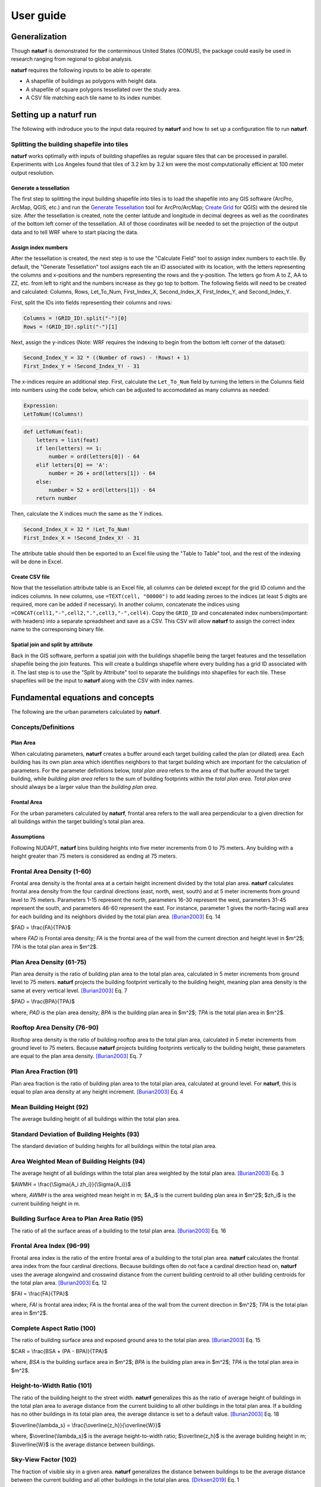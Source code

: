 ===============
User guide
===============

Generalization
--------------

Though **naturf** is demonstrated for the conterminous United States (CONUS), the package could easily be used in research ranging from regional to global analysis.

**naturf** requires the following inputs to be able to operate:

- A shapefile of buildings as polygons with height data.
- A shapefile of square polygons tessellated over the study area.
- A CSV file matching each tile name to its index number.

..
  TODO: no discussion section yet
  Let us know if you are using **naturf** in your research in our `discussion thread <https://github.com/IMMM-SFA/naturf/discussions/61>`_!


Setting up a **naturf** run
---------------------------

The following with indroduce you to the input data required by **naturf** and how to set up a configuration file to run **naturf**.

Splitting the building shapefile into tiles
~~~~~~~~~~~~~~~~~~~~~~~~~~~~~~~~~~~~~~~~~~~

**naturf** works optimally with inputs of building shapefiles as regular square tiles that can be processed in parallel. Experiments with Los Angeles found that tiles of 3.2 km by 3.2 km were the most computationally efficient at 100 meter output resolution.

Generate a tessellation
^^^^^^^^^^^^^^^^^^^^^^^

The first step to splitting the input building shapefile into tiles is to load the shapefile into any GIS software (ArcPro, ArcMap, QGIS, etc.) and run the `Generate Tessellation`_ tool for ArcPro/ArcMap; `Create Grid`_ for QGIS) with the desired tile size. After the tessellation is created, note the center latitude and longitude in decimal degrees as well as the coordinates of the bottom left corner of the tessellation. All of those coordinates will be needed to set the projection of the output data and to tell WRF where to start placing the data.

.. _Generate Tessellation: https://pro.arcgis.com/en/pro-app/2.8/tool-reference/data-management/generatetesellation.htm
.. _Create Grid: https://docs.qgis.org/2.6/en/docs/user_manual/processing_algs/qgis/vector_creation_tools/creategrid.html

Assign index numbers
^^^^^^^^^^^^^^^^^^^^

After the tessellation is created, the next step is to use the "Calculate Field" tool to assign index numbers to each tile. By default, the "Generate Tessellation" tool assigns each tile an ID associated with its location, with the letters representing the columns and x-positions and the numbers representing the rows and the y-position. The letters go from A to Z, AA to ZZ, etc. from left to right and the numbers increase as they go top to bottom. The following fields will need to be created and calculated: Columns, Rows, Let_To_Num, First_Index_X, Second_Index_X, First_Index_Y, and Second_Index_Y.

First, split the IDs into fields representing their columns and rows:

.. code-block::

  Columns = !GRID_ID!.split("-")[0]
  Rows = !GRID_ID!.split("-")[1] 

Next, assign the y-indices (Note: WRF requires the indexing to begin from the bottom left corner of the dataset):

.. code-block::

  Second_Index_Y = 32 * ((Number of rows) - !Rows! + 1)
  First_Index_Y = !Second_Index_Y! - 31

The x-indices require an additional step. First, calculate the ``Let_To_Num`` field by turning the letters in the Columns field into numbers using the code below, which can be adjusted to accomodated as many columns as needed:

.. code-block::

  Expression:
  LetToNum(!Columns!)

.. code-block::

  def LetToNum(feat):
      letters = list(feat)
      if len(letters) == 1:
          number = ord(letters[0]) - 64
      elif letters[0] == 'A':
          number = 26 + ord(letters[1]) - 64
      else:
          number = 52 + ord(letters[1]) - 64
      return number 

Then, calculate the X indices much the same as the Y indices.

.. code-block::

  Second_Index_X = 32 * !Let_To_Num!
  First_Index_X = !Second_Index_X! - 31

The attribute table should then be exported to an Excel file using the "Table to Table" tool, and the rest of the indexing will be done in Excel.

Create CSV file
^^^^^^^^^^^^^^^

Now that the tessellation attribute table is an Excel file, all columns can be deleted except for the grid ID column and the indices columns. In new columns, use ``=TEXT(cell, "00000")`` to add leading zeroes to the indices (at least 5 digits are required, more can be added if necessary). In another column, concatenate the indices using ``=CONCAT(cell1,"-",cell2,".",cell3,"-",cell4)``. Copy the ``GRID_ID`` and concatenated index numbers(important: with headers) into a separate spreadsheet and save as a CSV. This CSV will allow **naturf** to assign the correct index name to the corresponsing binary file.

Spatial join and split by attribute
^^^^^^^^^^^^^^^^^^^^^^^^^^^^^^^^^^^

Back in the GIS software, perform a spatial join with the buildings shapefile being the target features and the tessellation shapefile being the join features. This will create a buildings shapefile where every building has a grid ID associated with it. The last step is to use the "Split by Attribute" tool to separate the buildings into shapefiles for each tile. These shapefiles will be the input to **naturf** along with the CSV with index names. 


Fundamental equations and concepts
----------------------------------

The following are the urban parameters calculated by **naturf**.

Concepts/Definitions
~~~~~~~~~~~~~~~~~~~~

Plan Area
^^^^^^^^^

When calculating parameters, **naturf** creates a buffer around each target building called the plan (or dilated) area. Each building has its own plan area which identifies neighbors to that target building which are important for the calculation of parameters. For the parameter definitions below, *total plan area* refers to the area of that buffer around the target building, while *building plan area* refers to the sum of building footprints within the *total plan area*. *Total plan area* should always be a larger value than the *building plan area*.

Frontal Area
^^^^^^^^^^^^

For the urban parameters calculated by **naturf**, frontal area refers to the wall area perpendicular to a given direction for all buildings within the target building's total plan area. 

Assumptions
^^^^^^^^^^^

Following NUDAPT, **naturf** bins building heights into five meter increments from 0 to 75 meters. Any building with a height greater than 75 meters is considered as ending at 75 meters.


Frontal Area Density (1-60)
~~~~~~~~~~~~~~~~~~~~~~~~~~~

Frontal area density is the frontal area at a certain height increment divided by the total plan area. **naturf** calculates frontal area density from the four cardinal directions (east, north, west, south) and at 5 meter increments from ground level to 75 meters. Parameters 1-15 represent the north, parameters 16-30 represent the west, parameters 31-45 represent the south, and parameters 46-60 represent the east. For instance, parameter 1 gives the north-facing wall area for each building and its neighbors divided by the total plan area. [Burian2003]_ Eq. 14

$FAD = \\frac{FA}{TPA}$

where *FAD* is Frontal area density; *FA* is the frontal area of the wall from the current direction and height level in $m^2$; *TPA* is the total plan area in $m^2$.

Plan Area Density (61-75)
~~~~~~~~~~~~~~~~~~~~~~~~~

Plan area density is the ratio of building plan area to the total plan area, calculated in 5 meter increments from ground level to 75 meters. **naturf** projects the building footprint vertically to the building height, meaning plan area density is the same at every vertical level. [Burian2003]_ Eq. 7

$PAD = \\frac{BPA}{TPA}$

where, *PAD* is the plan area density; *BPA* is the building plan area in $m^2$; *TPA* is the total plan area in $m^2$.

Rooftop Area Density (76-90)
~~~~~~~~~~~~~~~~~~~~~~~~~~~~

Rooftop area density is the ratio of building rooftop area to the total plan area, calculated in 5 meter increments from ground level to 75 meters. Because **naturf** projects building footprints vertically to the building height, these parameters are equal to the plan area density. [Burian2003]_ Eq. 7

Plan Area Fraction (91)
~~~~~~~~~~~~~~~~~~~~~~~

Plan area fraction is the ratio of building plan area to the total plan area, calculated at ground level. For **naturf**, this is equal to plan area density at any height increment. [Burian2003]_ Eq. 4

Mean Building Height (92)
~~~~~~~~~~~~~~~~~~~~~~~~~

The average building height of all buildings within the total plan area.

Standard Deviation of Building Heights (93)
~~~~~~~~~~~~~~~~~~~~~~~~~~~~~~~~~~~~~~~~~~~

The standard deviation of building heights for all buildings within the total plan area.

Area Weighted Mean of Building Heights (94)
~~~~~~~~~~~~~~~~~~~~~~~~~~~~~~~~~~~~~~~~~~~~~~~~~~~

The average height of all buildings within the total plan area weighted by the total plan area. [Burian2003]_ Eq. 3

$AWMH = \\frac{\\Sigma{A_i zh_i}}{\\Sigma{A_i}}$

where, *AWMH* is the area weighted mean height in m; $A_i$ is the current building plan area in $m^2$; $zh_i$ is the current building height in m.

Building Surface Area to Plan Area Ratio (95)
~~~~~~~~~~~~~~~~~~~~~~~~~~~~~~~~~~~~~~~~~~~~~

The ratio of all the surface areas of a building to the total plan area. [Burian2003]_ Eq. 16

Frontal Area Index (96-99)
~~~~~~~~~~~~~~~~~~~~~~~~~~

Frontal area index is the ratio of the entire frontal area of a building to the total plan area. **naturf** calculates the frontal area index from the four cardinal directions. Because buildings often do not face a cardinal direction head on, **naturf** uses the average alongwind and crosswind distance from the current building centroid to all other building centroids for the total plan area. [Burian2003]_ Eq. 12

$FAI = \\frac{FA}{TPA}$

where, *FAI* is frontal area index; *FA* is the frontal area of the wall from the current direction in $m^2$; *TPA* is the total plan area in $m^2$.

Complete Aspect Ratio (100)
~~~~~~~~~~~~~~~~~~~~~~~~~~~

The ratio of building surface area and exposed ground area to the total plan area. [Burian2003]_ Eq. 15

$CAR = \\frac{BSA + (PA - BPA)}{TPA}$

where, *BSA* is the building surface area in $m^2$; *BPA* is the building plan area in $m^2$; *TPA* is the total plan area in $m^2$.

Height-to-Width Ratio (101)
~~~~~~~~~~~~~~~~~~~~~~~~~~~

The ratio of the building height to the street width. **naturf** generalizes this as the ratio of average height of buildings in the total plan area to average distance from the current building to all other buildings in the total plan area. If a building has no other buildings in its total plan area, the average distance is set to a default value. [Burian2003]_ Eq. 18

$\\overline{\\lambda_s} = \\frac{\\overline{z_h}}{\\overline{W}}$

where, $\\overline{\\lambda_s}$ is the average height-to-width ratio; $\\overline{z_h}$ is the average building height in m; $\\overline{W}$ is the average distance between buildings.

Sky-View Factor (102)
~~~~~~~~~~~~~~~~~~~~~

The fraction of visible sky in a given area. **naturf** generalizes the distance between buildings to be the average distance between the current building and all other buildings in the total plan area.  [Dirksen2019]_ Eq. 1

$SVF = cos(arctan(\\frac{H}{0.5W}))$

where, *SVF* is the sky-view factor; *H* is the building height in m; *W* is the distance between buildings in m.

Grimmond & Oke Roughness Length (103)
~~~~~~~~~~~~~~~~~~~~~~~~~~~~~~~~~~~~~

[GrimmondOke1999]_ Eq. 2

$GORL = 0.1 \\cdot zh$

where, *GORL* is Grimmond & Oke rougness length in m; *zh* is the building height in m.

Grimmond & Oke Displacement Height (104)
~~~~~~~~~~~~~~~~~~~~~~~~~~~~~~~~~~~~~~~~

[GrimmondOke1999]_ Eq. 1

$GODH = 0.67 \\cdot zh$

where, *GODH* is Grimmond & Oke displacement height in m; *zh* is building height in m.


Raupach Roughness Length (105, 107, 109, 111)
~~~~~~~~~~~~~~~~~~~~~~~~~~~~~~~~~~~~~~~~~~~~~

[Raupach1994]_ Eq. 4

$RRL = zh \\cdot (1 - \\frac{RDH}{zh}) \\cdot exp(-\\kappa \\cdot (C_{S} + C_{R} \\cdot \\lambda)^{-0.5} - \\Psi_{h}))$

where, *RRL* is the Raupach roughness length in m; *RDH* is the Raupach displacement height in m; $\\kappa$ is von Kármán's constant = 0.4; $C_S$ is the substrate-surface drag coefficient = 0.003; $C_R$ is the roughness-element drag coefficient = 0.3; $\\Psi_h$ is the roughness-sublayer influence function = 0.193.


Raupach Displacment Height (106, 108, 110, 112)
~~~~~~~~~~~~~~~~~~~~~~~~~~~~~~~~~~~~~~~~~~~~~~~

[Raupach1994]_ Eq. 8

$RDH = zh \\cdot (1 - (\\frac{1 - \\exp(-\\sqrt(c_{d1} \\cdot \\Lambda))}{\\sqrt(c_{d1} \\cdot \\Lambda)}))$

where, *RDH* is the Raupach displacement height in m; $c_{d1}$ is a constant = 7.5; $\\Lambda$ is frontal area index times 2.

Macdonald et al. Roughness Length (113-116)
~~~~~~~~~~~~~~~~~~~~~~~~~~~~~~~~~~~~~~~~~~~

[Macdonald1998]_ Eq. 22

$MRL = zh \\cdot (1 - \\frac{MDH}{zh})\\exp(-(0.5*\\beta\\frac{C_{D}}{\\kappa^2}(1 - \\frac{MDH}{zh})\\frac{A_{f}}{A_{d}})^{-0.5})$

where, *MRL* is the Macdonald roughness length in m; *zh* is the building height in m; *MDH* is the Macdonald displacement height in m; $\\beta$ is the beta coefficient = 1; $C_D$ is the obstacle drag coefficient = 1.12; $\\kappa$ is von Kármán's constant = 0.4; $A_f$ is the frontal area of the building in $m^2$; $A_d$ is the total surface area of the buildings in the plan area divided by the number of buildings in $m^2$.

Macdonald et al. Displacement Height (117)
~~~~~~~~~~~~~~~~~~~~~~~~~~~~~~~~~~~~~~~~~~

[Macdonald1998]_ Eq. 23

$MDH = zh \\cdot (1 + \\frac{1}{A^\\lambda} \\cdot (\\lambda - 1))$

where, *MDH* is the Macdonald displacement height in m; *zh* is the building height in m; *A* is a constant = 3.59; $\\lambda$ is the plan area density. 

Vertical Distribution of Building Heights (118-132)
~~~~~~~~~~~~~~~~~~~~~~~~~~~~~~~~~~~~~~~~~~~~~~~~~~~

The vertical distribution of building heights is a representation of where buildings are located at each vertical level. **naturf** represents buildings as arbitrary float values in an array, and each vertical dimension of the array shows how many buildings reach that height. [Burian2003]_

References
----------

.. [Burian2003] Burian, S. J., Han, W. S., & Brown, M. J. (2003). Morphological analyses using 3D building databases: Houston, Texas. Department of Civil and Environmental Engineering, University of Utah.

.. [Dirksen2019] Dirksen, M., Ronda, R. J., Theeuwes, N. E., & Pagani, G. A. (2019). Sky view factor calculations and its application in urban heat island studies. Urban Climate, 30, 100498.

.. [GrimmondOke1999] Grimmond, C. S. B., & Oke, T. R. (1999). Aerodynamic properties of urban areas derived from analysis of surface form. Journal of Applied Meteorology and Climatology, 38(9), 1262-1292.

.. [Macdonald1998] Macdonald, R. W., Griffiths, R. F., & Hall, D. J. (1998). An improved method for the estimation of surface roughness of obstacle arrays. Atmospheric environment, 32(11), 1857-1864.

.. [Raupach1994] Raupach, M. R. (1994). Simplified expressions for vegetation roughness length and zero-plane displacement as functions of canopy height and area index. Boundary-layer meteorology, 71(1), 211-216.
